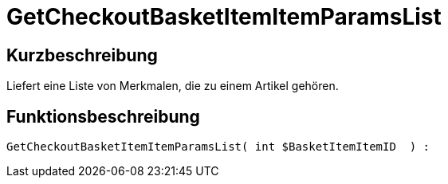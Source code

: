 = GetCheckoutBasketItemItemParamsList
:lang: de
// include::{includedir}/_header.adoc[]
:keywords: GetCheckoutBasketItemItemParamsList
:position: 355

//  auto generated content Wed, 05 Jul 2017 23:32:32 +0200
== Kurzbeschreibung

Liefert eine Liste von Merkmalen, die zu einem Artikel gehören.

== Funktionsbeschreibung

[source,plenty]
----

GetCheckoutBasketItemItemParamsList( int $BasketItemItemID  ) :

----

